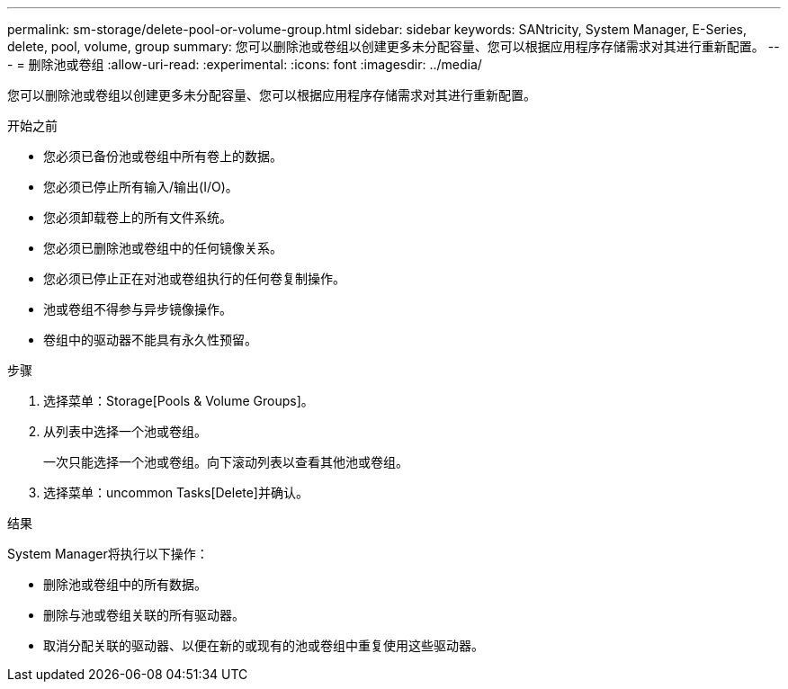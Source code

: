 ---
permalink: sm-storage/delete-pool-or-volume-group.html 
sidebar: sidebar 
keywords: SANtricity, System Manager, E-Series, delete, pool, volume, group 
summary: 您可以删除池或卷组以创建更多未分配容量、您可以根据应用程序存储需求对其进行重新配置。 
---
= 删除池或卷组
:allow-uri-read: 
:experimental: 
:icons: font
:imagesdir: ../media/


[role="lead"]
您可以删除池或卷组以创建更多未分配容量、您可以根据应用程序存储需求对其进行重新配置。

.开始之前
* 您必须已备份池或卷组中所有卷上的数据。
* 您必须已停止所有输入/输出(I/O)。
* 您必须卸载卷上的所有文件系统。
* 您必须已删除池或卷组中的任何镜像关系。
* 您必须已停止正在对池或卷组执行的任何卷复制操作。
* 池或卷组不得参与异步镜像操作。
* 卷组中的驱动器不能具有永久性预留。


.步骤
. 选择菜单：Storage[Pools & Volume Groups]。
. 从列表中选择一个池或卷组。
+
一次只能选择一个池或卷组。向下滚动列表以查看其他池或卷组。

. 选择菜单：uncommon Tasks[Delete]并确认。


.结果
System Manager将执行以下操作：

* 删除池或卷组中的所有数据。
* 删除与池或卷组关联的所有驱动器。
* 取消分配关联的驱动器、以便在新的或现有的池或卷组中重复使用这些驱动器。

